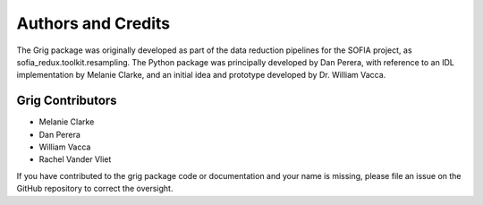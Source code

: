 *******************
Authors and Credits
*******************

The Grig package was originally developed as part of the data reduction
pipelines for the SOFIA project, as sofia_redux.toolkit.resampling.  The
Python package was principally developed by Dan Perera, with reference to
an IDL implementation by Melanie Clarke, and an initial idea and prototype
developed by Dr. William Vacca.


Grig Contributors
=================

* Melanie Clarke
* Dan Perera
* William Vacca
* Rachel Vander Vliet

If you have contributed to the grig package code or documentation
and your name is missing, please file an issue on the GitHub repository
to correct the oversight.
